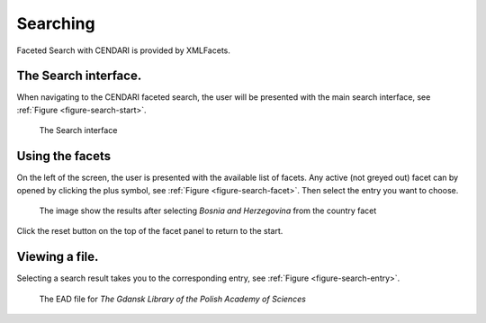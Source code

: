 Searching
=========================

Faceted Search with CENDARI is provided by XMLFacets.


The Search interface.
---------------------

When navigating to the CENDARI faceted search, the user will be presented with the main search interface, see :ref:`Figure <figure-search-start>`.

.. _figure-search-start:

.. figure:: images/xmlfacets_start.png

   The Search interface

Using the facets
----------------

On the left of the screen, the user is presented with the available list of facets.
Any active (not greyed out) facet can by opened by clicking the plus symbol, see :ref:`Figure <figure-search-facet>`.
Then select the entry you want to choose.

.. _figure-search-facet:

.. figure:: images/xmlfacets_facet_country_Bosnia_and_Herzegovina.png

   The image show the results after selecting *Bosnia and Herzegovina* from the country facet

Click the reset button on the top of the facet panel to return to the start.

Viewing a file.
---------------

Selecting a search result takes you to the corresponding entry, see :ref:`Figure <figure-search-entry>`.

.. _figure-search-entry:

.. figure:: images/xmlfacets_Biblioteka_Gdanska_Polskiej_Akademii_Nauk.png

   The EAD file for *The Gdansk Library of the Polish Academy of Sciences*


.. index::
   single: facet

